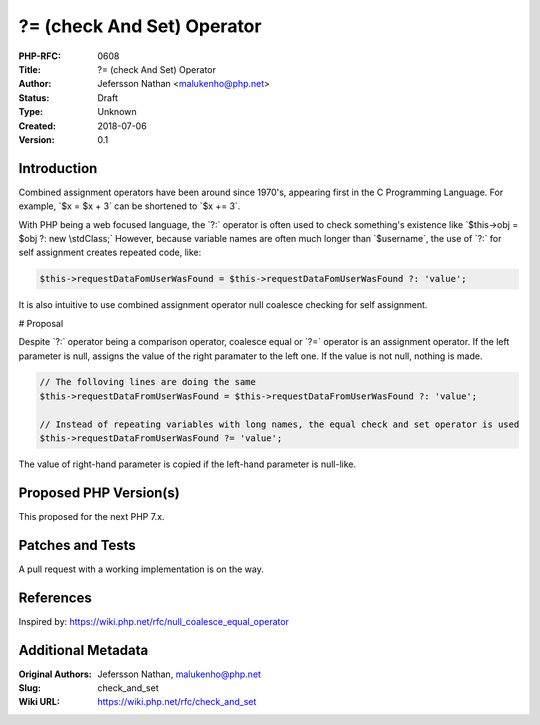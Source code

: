 ?= (check And Set) Operator
===========================

:PHP-RFC: 0608
:Title: ?= (check And Set) Operator
:Author: Jefersson Nathan <malukenho@php.net>
:Status: Draft
:Type: Unknown
:Created: 2018-07-06
:Version: 0.1

Introduction
------------

Combined assignment operators have been around since 1970's, appearing
first in the C Programming Language. For example, \`$x = $x + 3\` can be
shortened to \`$x += 3`.

With PHP being a web focused language, the \`?:\` operator is often used
to check something's existence like \`$this->obj = $obj ?: new
\\stdClass;\` However, because variable names are often much longer than
\`$username`, the use of \`?:\` for self assignment creates repeated
code, like:

.. code:: php

    $this->requestDataFomUserWasFound = $this->requestDataFomUserWasFound ?: 'value';

It is also intuitive to use combined assignment operator null coalesce
checking for self assignment.

# Proposal

Despite \`?:\` operator being a comparison operator, coalesce equal or
\`?=\` operator is an assignment operator. If the left parameter is
null, assigns the value of the right paramater to the left one. If the
value is not null, nothing is made.

.. code:: php

   // The folloving lines are doing the same
   $this->requestDataFromUserWasFound = $this->requestDataFromUserWasFound ?: 'value';

   // Instead of repeating variables with long names, the equal check and set operator is used
   $this->requestDataFromUserWasFound ?= 'value';

The value of right-hand parameter is copied if the left-hand parameter
is null-like.

Proposed PHP Version(s)
-----------------------

This proposed for the next PHP 7.x.

Patches and Tests
-----------------

A pull request with a working implementation is on the way.

References
----------

Inspired by: https://wiki.php.net/rfc/null_coalesce_equal_operator

Additional Metadata
-------------------

:Original Authors: Jefersson Nathan, malukenho@php.net
:Slug: check_and_set
:Wiki URL: https://wiki.php.net/rfc/check_and_set
